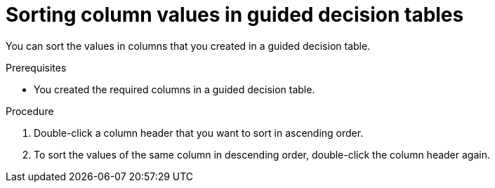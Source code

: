 [id='proc-guided-decision-tables-columns-sort_{context}']
= Sorting column values in guided decision tables

You can sort the values in columns that you created in a guided decision table.

.Prerequisites
* You created the required columns in a guided decision table.

.Procedure
. Double-click a column header that you want to sort in ascending order.
. To sort the values of the same column in descending order, double-click the column header again.
